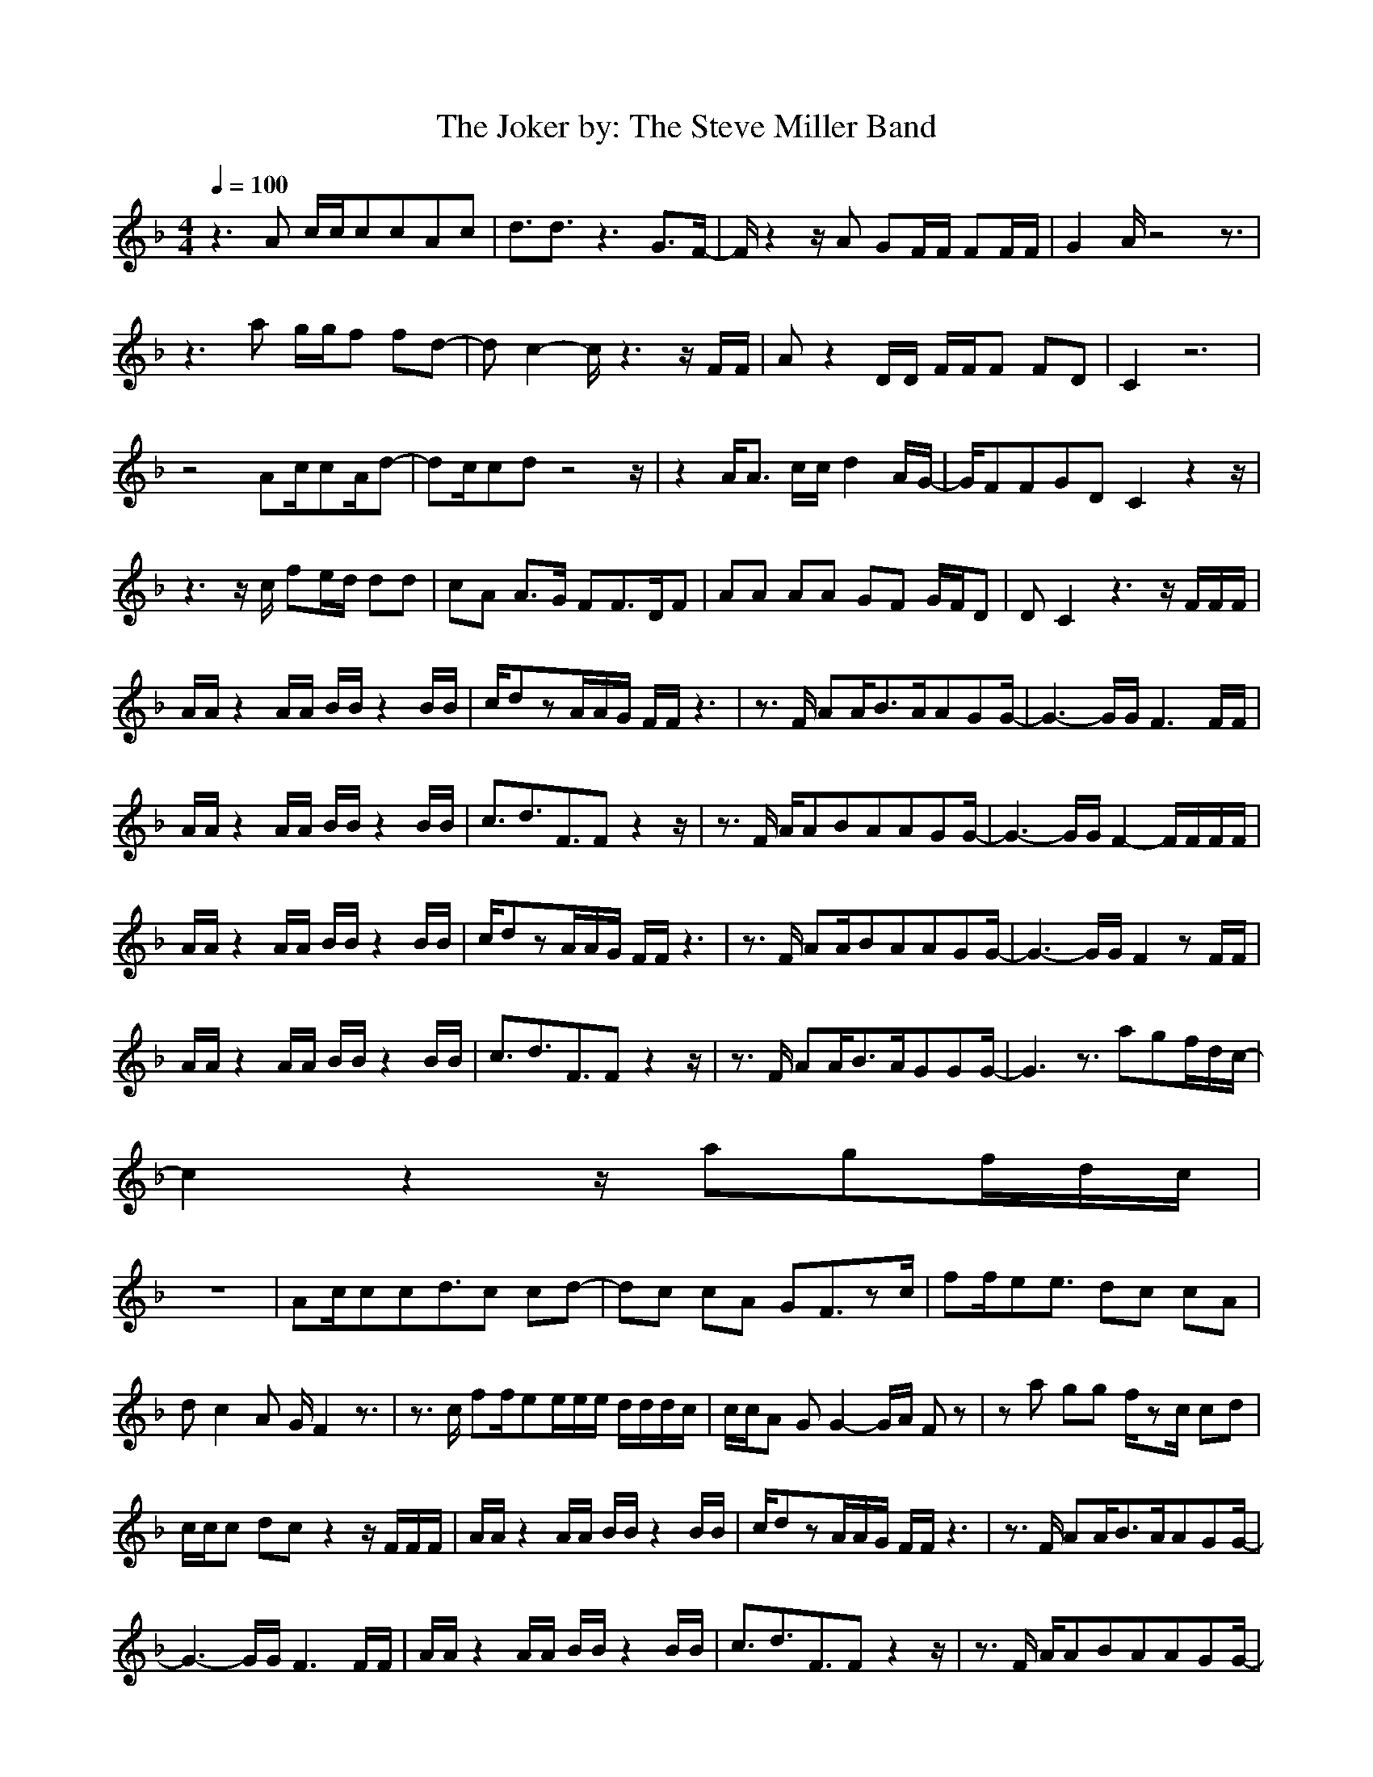 X:1
T:The Joker by: The Steve Miller Band
Z:Crescendo of Gladden
M:4/4
L:1/8
Q:1/4=100
K:F
z3A c/2c/2ccAc|d3/2d3/2z3 G3/2F/2-|F/2z2z/2A GF/2F/2 FF/2F/2|G2 A/2z4z3/2|
z3a g/2g/2f fd-|dc2-c/2z3z/2F/2F/2|Az2D/2D/2 F/2F/2F FD|C2 z6|
z4 Ac/2cA/2d-|dc/2cdz4z/2|z2 A/2A3/2 c/2c/2d2A/2G/2-|G/2FFGDC2z2z/2|
z3z/2c/2 fe/2d/2 dd|cA A3/2G/2 FF3/2D/2F|AA AA GF G/2F/2D|DC2z3 z/2F/2F/2F/2|
A/2A/2z2A/2A/2 B/2B/2z2B/2B/2|c/2dzA/2A/2G/2 F/2F/2z3|z3/2F/2 AA/2B3/2A/2AGG/2-|G3-G/2G/2 F3F/2F/2|
A/2A/2z2A/2A/2 B/2B/2z2B/2B/2|c3/2d3/2F3/2Fz2z/2|z3/2F/2 A/2ABAAGG/2-|G3-G/2G/2 F2- F/2F/2F/2F/2|
A/2A/2z2A/2A/2 B/2B/2z2B/2B/2|c/2dzA/2A/2G/2 F/2F/2z3|z3/2F/2 AA/2BAAGG/2-|G3-G/2G/2 F2 zF/2F/2|
A/2A/2z2A/2A/2 B/2B/2z2B/2B/2|c3/2d3/2F3/2Fz2z/2|z3/2F/2 AA/2B3/2A/2GGG/2-|G3z3/2agf/2d/2c/2-|
c2 z2 z/2agf/2d/2c/2|
z8|Ac/2ccd3/2c cd-|dc cA GF3/2zc/2|ff/2ee3/2 dc cA|
dc2A G/2F2z3/2|z3/2c/2 ff/2ee/2e/2e/2 d/2d/2d/2c/2|c/2c/2A GG2-G/2A/2 Fz|za gg f/2zc/2 cd|
c/2c/2c dc z2 z/2F/2F/2F/2|A/2A/2z2A/2A/2 B/2B/2z2B/2B/2|c/2dzA/2A/2G/2 F/2F/2z3|z3/2F/2 AA/2B3/2A/2AGG/2-|
G3-G/2G/2 F3F/2F/2|A/2A/2z2A/2A/2 B/2B/2z2B/2B/2|c3/2d3/2F3/2Fz2z/2|z3/2F/2 A/2ABAAGG/2-|
G3-G/2G/2 F2 zF/2F/2|A/2A/2z2A/2A/2 B/2B/2z2B/2B/2|c/2dzA/2A/2G/2 F/2Fz2z/2|z3/2F/2 AA/2BAAGG/2-|
G3-G/2G/2 F2 zF/2F/2|A/2A/2z2A/2A/2 B/2B/2z2B/2B/2|c3/2d3/2F3/2Fz2z/2|z3/2F/2 AA/2B3/2A/2GGG/2-|
G3-G/2G/2 F2 z2|
z4 za g/2f/2d/2c/2-|ca g/2f/2d/2cz3z/2|z3A3/2c/2c c/2A/2d|d2 AA z4|
z3z/2d/2 dd/2dcc/2-|c/2AGFz4z/2|z3z/2c/2 ff/2e/2 ed|c/2c/2A AG F/2FGz3/2|
z3F/2F/2 AG FF|DC3/2z4z3/2|z4 ffeed/2d/2|c/2c/2A3/2A3/2 G/2Fz2z/2|
Ac cA dc cA|dc2A GF2z|z2 ff/2e/2 e/2d/2d/2c/2 c/2AA/2|G/2FFF/2G F3/2z2z/2|
z2 f/2fdd/2c/2z2z/2|dc/2c/2 dc2A G/2F3/2|
